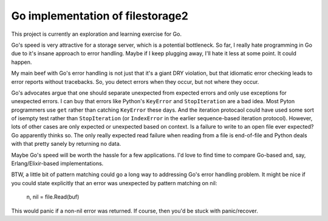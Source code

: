 Go implementation of filestorage2
=================================

This project is currently an exploration and learning exercise for Go.

Go's speed is very attractive for a storage server, which is a
potential bottleneck.  So far, I really hate programming in Go due to
it's insane approach to error handling.  Maybe if I keep plugging
away, I'll hate it less at some point. It could happen.

My main beef with Go's error handling is not just that it's a giant
DRY violation, but that idiomatic error checking leads to error
reports without tracebacks.  So, you detect errors when they occur,
but not where they occur.

Go's advocates argue that one should separate unexpected from expected
errors and only use exceptions for unexpected errors.  I can buy that
errors like Python's ``KeyError`` and ``StopIteration`` are a bad
idea. Most Pyton programmers use ``get`` rather than catching
``KeyError`` these days. And the iteration protocaol could have used
some sort of isempty test rather than ``StopIteration`` (or
``IndexError`` in the earlier sequence-based iteration protocol).
However, lots of other cases are only expected or unexpected based on
context.  Is a failure to write to an open file ever expected? Go
apparently thinks so.  The only really expected read failure when
reading from a file is end-of-file and Python deals with that pretty
sanely by returning no data.

Maybe Go's speed will be worth the hassle for a few applications. I'd
love to find time to compare Go-based and, say, Erlang/Elixir-based
implementations.

BTW, a little bit of pattern matching could go a long way to
addressing Go's error handling problem.  It might be nice if you could
state explicitly that an error was unexpected by pattern matching on nil:

  n, nil = file.Read(buf)

This would panic if a non-nil error was returned.  If course, then
you'd be stuck with panic/recover.

